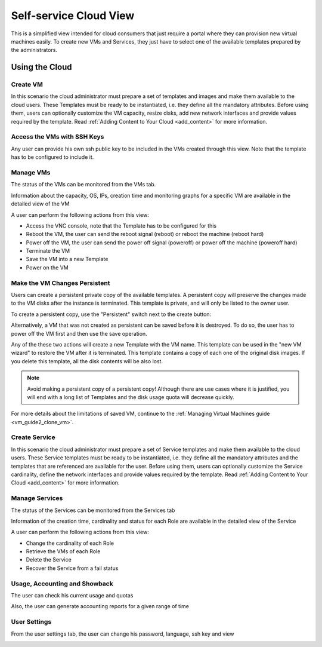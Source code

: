 .. _cloud_view:

================================================================================
Self-service Cloud View
================================================================================

This is a simplified view intended for cloud consumers that just require a portal where they can provision new virtual machines easily. To create new VMs and Services, they just have to select one of the available templates prepared by the administrators.

|cloud_dash|

Using the Cloud
================================================================================

Create VM
--------------------------------------------------------------------------------

In this scenario the cloud administrator must prepare a set of templates and images and make them available to the cloud users. These Templates must be ready to be instantiated, i.e. they define all the mandatory attributes. Before using them, users can optionally customize the VM capacity, resize disks, add new network interfaces and provide values required by the template. Read :ref:`Adding Content to Your Cloud <add_content>` for more information.

.. todo:: update screenshot

|cloud_create_vm|

Access the VMs with SSH Keys
--------------------------------------------------------------------------------

Any user can provide his own ssh public key to be included in the VMs created through this view. Note that the template has to be configured to include it.

|cloud_add_ssh_key|

Manage VMs
--------------------------------------------------------------------------------

The status of the VMs can be monitored from the VMs tab.

|cloud_vms_list|

Information about the capacity, OS, IPs, creation time and monitoring graphs for a specific VM are available in the detailed view of the VM

|cloud_vm_info|

A user can perform the following actions from this view:

* Access the VNC console, note that the Template has to be configured for this
* Reboot the VM, the user can send the reboot signal (reboot) or reboot the machine (reboot hard)
* Power off the VM, the user can send the power off signal (poweroff) or power off the machine (poweroff hard)
* Terminate the VM
* Save the VM into a new Template
* Power on the VM

|cloud_vm_poweroff|

.. _save_vm_as_template_cloudview:
.. _cloudview_persistent:

Make the VM Changes Persistent
--------------------------------------------------------------------------------

Users can create a persistent private copy of the available templates. A persistent copy will preserve the changes made to the VM disks after the instance is terminated. This template is private, and will only be listed to the owner user.

To create a persistent copy, use the "Persistent" switch next to the create button:

|sunstone_persistent_1|

Alternatively, a VM that was not created as persistent can be saved before it is destroyed. To do so, the user has to power off the VM first and then use the save operation.

|sunstone_persistent_3|

Any of the these two actions will create a new Template with the VM name. This template can be used in the "new VM wizard" to restore the VM after it is terminated. This template contains a copy of each one of the original disk images. If you delete this template, all the disk contents will be also lost.

|sunstone_persistent_2|

.. note:: Avoid making a persistent copy of a persistent copy! Although there are use cases where it is justified, you will end with a long list of Templates and the disk usage quota will decrease quickly.

For more details about the limitations of saved VM, continue to the :ref:`Managing Virtual Machines guide <vm_guide2_clone_vm>`.

Create Service
--------------------------------------------------------------------------------

In this scenario the cloud administrator must prepare a set of Service templates and make them available to the cloud users. These Service templates must be ready to be instantiated, i.e. they define all the mandatory attributes and the templates that are referenced are available for the user. Before using them, users can optionally customize the Service cardinality, define the network interfaces and provide values required by the template. Read :ref:`Adding Content to Your Cloud <add_content>` for more information.

|cloud_create_service|

Manage Services
--------------------------------------------------------------------------------

The status of the Services can be monitored from the Services tab

|cloud_services_list|

Information of the creation time, cardinality and status for each Role are available in the detailed view of the Service

|cloud_service_info|

A user can perform the following actions from this view:

* Change the cardinality of each Role
* Retrieve the VMs of each Role
* Delete the Service
* Recover the Service from a fail status

Usage, Accounting and Showback
--------------------------------------------------------------------------------

The user can check his current usage and quotas

|cloud_user_quota|

Also, the user can generate accounting reports for a given range of time

|cloud_user_acct|

|cloud_user_showback|

User Settings
-------------

From the user settings tab, the user can change his password, language, ssh key and view

|cloud_user_settings|

.. |cloud_dash| image:: /images/cloud_dash.png
.. |cloud_create_vm| image:: /images/cloud_create_vm.png
.. |cloud_add_ssh_key| image:: /images/cloud_add_ssh_key.png
.. |cloud_vms_list| image:: /images/cloud_vms_list.png
.. |cloud_vm_info| image:: /images/cloud_vm_info.png
.. |cloud_vm_poweroff| image:: /images/cloud_vm_poweroff.png
.. |cloud_save_vm| image:: /images/cloud_save_vm.png
.. |cloud_create_vm_select_template| image:: /images/cloud_create_vm_select_template.png
.. |cloud_templates_list| image:: /images/cloud_templates_list.png
.. |cloud_create_service| image:: /images/cloud_create_service.png
.. |cloud_services_list| image:: /images/cloud_services_list.png
.. |cloud_service_info| image:: /images/cloud_service_info.png
.. |cloud_user_quota| image:: /images/cloud_user_quota.png
.. |cloud_user_acct| image:: /images/cloud_user_acct.png
.. |cloud_user_showback| image:: /images/cloud_user_showback.png
.. |cloud_user_settings| image:: /images/cloud_user_settings.png
.. |showback_template_wizard| image:: /images/showback_template_wizard.png
.. |sunstone_persistent_1| image:: /images/sunstone_persistent_1.png
.. |sunstone_persistent_2| image:: /images/sunstone_persistent_2.png
.. |sunstone_persistent_3| image:: /images/sunstone_persistent_3.png
